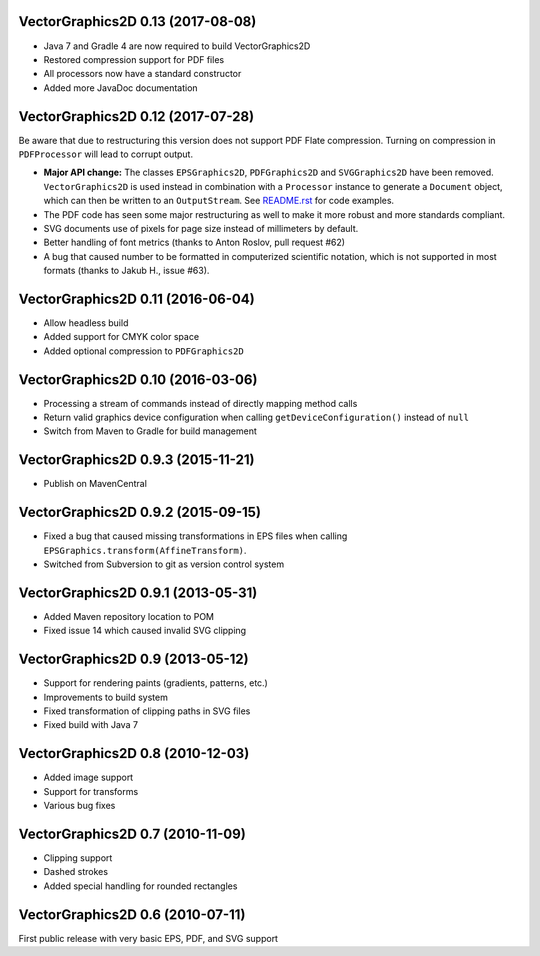 VectorGraphics2D 0.13 (2017-08-08)
==================================

- Java 7 and Gradle 4 are now required to build VectorGraphics2D
- Restored compression support for PDF files
- All processors now have a standard constructor
- Added more JavaDoc documentation

VectorGraphics2D 0.12 (2017-07-28)
==================================

Be aware that due to restructuring this version does not support PDF Flate
compression. Turning on compression in ``PDFProcessor`` will lead to corrupt
output.

- **Major API change:** The classes ``EPSGraphics2D``, ``PDFGraphics2D`` and
  ``SVGGraphics2D`` have been removed. ``VectorGraphics2D`` is used instead in
  combination with a ``Processor`` instance to generate a ``Document`` object,
  which can then be written to an ``OutputStream``.
  See `README.rst <README.rst>`__ for code examples.
- The PDF code has seen some major restructuring as well to make it more robust
  and more standards compliant.
- SVG documents use of pixels for page size instead of millimeters by default.
- Better handling of font metrics (thanks to Anton Roslov, pull request #62)
- A bug that caused number to be formatted in computerized scientific notation,
  which is not supported in most formats (thanks to Jakub H., issue #63).

VectorGraphics2D 0.11 (2016-06-04)
==================================

- Allow headless build
- Added support for CMYK color space
- Added optional compression to ``PDFGraphics2D``

VectorGraphics2D 0.10 (2016-03-06)
==================================

- Processing a stream of commands instead of directly mapping method calls
- Return valid graphics device configuration when calling
  ``getDeviceConfiguration()`` instead of ``null``
- Switch from Maven to Gradle for build management

VectorGraphics2D 0.9.3 (2015-11-21)
===================================

- Publish on MavenCentral

VectorGraphics2D 0.9.2 (2015-09-15)
===================================

- Fixed a bug that caused missing transformations in EPS files when calling
  ``EPSGraphics.transform(AffineTransform)``.
- Switched from Subversion to git as version control system

VectorGraphics2D 0.9.1 (2013-05-31)
===================================

- Added Maven repository location to POM
- Fixed issue 14 which caused invalid SVG clipping

VectorGraphics2D 0.9 (2013-05-12)
=================================

- Support for rendering paints (gradients, patterns, etc.)
- Improvements to build system
- Fixed transformation of clipping paths in SVG files
- Fixed build with Java 7

VectorGraphics2D 0.8 (2010-12-03)
=================================

- Added image support
- Support for transforms
- Various bug fixes

VectorGraphics2D 0.7 (2010-11-09)
=================================

- Clipping support
- Dashed strokes
- Added special handling for rounded rectangles

VectorGraphics2D 0.6 (2010-07-11)
=================================

First public release with very basic EPS, PDF, and SVG support
